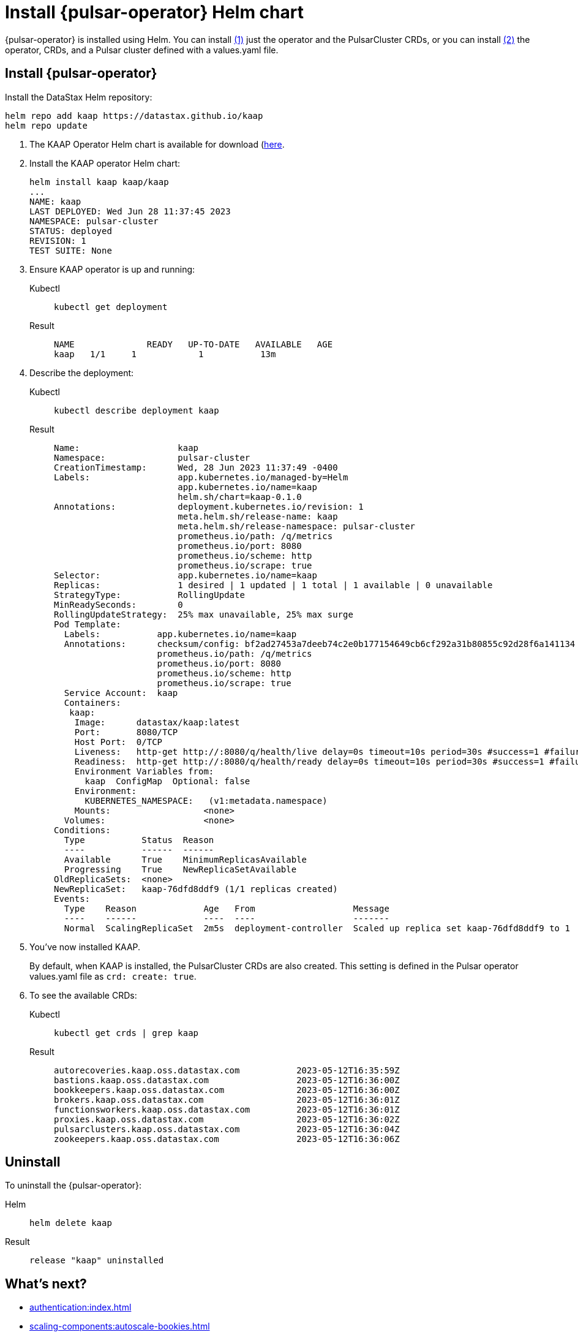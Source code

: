 = Install {pulsar-operator} Helm chart

// Operator Hub
// The install will be updated when chart is available publicly

{pulsar-operator} is installed using Helm.
You can install <<operator,(1)>> just the operator and the PulsarCluster CRDs, or you can install <<values,(2)>> the operator, CRDs, and a Pulsar cluster defined with a values.yaml file.

[#operator]
== Install {pulsar-operator}
Install the DataStax Helm repository:
[source,helm]
----
helm repo add kaap https://datastax.github.io/kaap
helm repo update
----

. The KAAP Operator Helm chart is available for download (https://github.com/datastax/kaap/releases/latest)[here].
. Install the KAAP operator Helm chart:
+
[source,helm]
----
helm install kaap kaap/kaap
...
NAME: kaap
LAST DEPLOYED: Wed Jun 28 11:37:45 2023
NAMESPACE: pulsar-cluster
STATUS: deployed
REVISION: 1
TEST SUITE: None
----
. Ensure KAAP operator is up and running:
+
[tabs]
====
Kubectl::
+
--
[source,kubectl]
----
kubectl get deployment
----
--

Result::
+
--
[source,bash]
----
NAME              READY   UP-TO-DATE   AVAILABLE   AGE
kaap   1/1     1            1           13m
----
--
====
. Describe the deployment:
+
[tabs]
====
Kubectl::
+
--
[source,kubectl]
----
kubectl describe deployment kaap
----
--

Result::
+
--
[source,plain]
----
Name:                   kaap
Namespace:              pulsar-cluster
CreationTimestamp:      Wed, 28 Jun 2023 11:37:49 -0400
Labels:                 app.kubernetes.io/managed-by=Helm
                        app.kubernetes.io/name=kaap
                        helm.sh/chart=kaap-0.1.0
Annotations:            deployment.kubernetes.io/revision: 1
                        meta.helm.sh/release-name: kaap
                        meta.helm.sh/release-namespace: pulsar-cluster
                        prometheus.io/path: /q/metrics
                        prometheus.io/port: 8080
                        prometheus.io/scheme: http
                        prometheus.io/scrape: true
Selector:               app.kubernetes.io/name=kaap
Replicas:               1 desired | 1 updated | 1 total | 1 available | 0 unavailable
StrategyType:           RollingUpdate
MinReadySeconds:        0
RollingUpdateStrategy:  25% max unavailable, 25% max surge
Pod Template:
  Labels:           app.kubernetes.io/name=kaap
  Annotations:      checksum/config: bf2ad27453a7deeb74c2e0b177154649cb6cf292a31b80855c92d28f6a141134
                    prometheus.io/path: /q/metrics
                    prometheus.io/port: 8080
                    prometheus.io/scheme: http
                    prometheus.io/scrape: true
  Service Account:  kaap
  Containers:
   kaap:
    Image:      datastax/kaap:latest
    Port:       8080/TCP
    Host Port:  0/TCP
    Liveness:   http-get http://:8080/q/health/live delay=0s timeout=10s period=30s #success=1 #failure=3
    Readiness:  http-get http://:8080/q/health/ready delay=0s timeout=10s period=30s #success=1 #failure=3
    Environment Variables from:
      kaap  ConfigMap  Optional: false
    Environment:
      KUBERNETES_NAMESPACE:   (v1:metadata.namespace)
    Mounts:                  <none>
  Volumes:                   <none>
Conditions:
  Type           Status  Reason
  ----           ------  ------
  Available      True    MinimumReplicasAvailable
  Progressing    True    NewReplicaSetAvailable
OldReplicaSets:  <none>
NewReplicaSet:   kaap-76dfd8ddf9 (1/1 replicas created)
Events:
  Type    Reason             Age   From                   Message
  ----    ------             ----  ----                   -------
  Normal  ScalingReplicaSet  2m5s  deployment-controller  Scaled up replica set kaap-76dfd8ddf9 to 1
----
--
====

. You've now installed KAAP.
+
By default, when KAAP is installed, the PulsarCluster CRDs are also created.
This setting is defined in the Pulsar operator values.yaml file as `crd: create: true`.
+
. To see the available CRDs:
+
[tabs]
====
Kubectl::
+
--
[source,kubectl]
----
kubectl get crds | grep kaap
--

Result::
+
--
[source,console]
----
autorecoveries.kaap.oss.datastax.com           2023-05-12T16:35:59Z
bastions.kaap.oss.datastax.com                 2023-05-12T16:36:00Z
bookkeepers.kaap.oss.datastax.com              2023-05-12T16:36:00Z
brokers.kaap.oss.datastax.com                  2023-05-12T16:36:01Z
functionsworkers.kaap.oss.datastax.com         2023-05-12T16:36:01Z
proxies.kaap.oss.datastax.com                  2023-05-12T16:36:02Z
pulsarclusters.kaap.oss.datastax.com           2023-05-12T16:36:04Z
zookeepers.kaap.oss.datastax.com               2023-05-12T16:36:06Z
----
--
====

== Uninstall

To uninstall the {pulsar-operator}:
[tabs]
====
Helm::
+
--
[source,helm]
----
helm delete kaap
----
--

Result::
+
--
[source,console]
----
release "kaap" uninstalled
----
--
====

== What's next?

* xref:authentication:index.adoc[]
* xref:scaling-components:autoscale-bookies.adoc[]
* xref:resource-sets:index.adoc[]